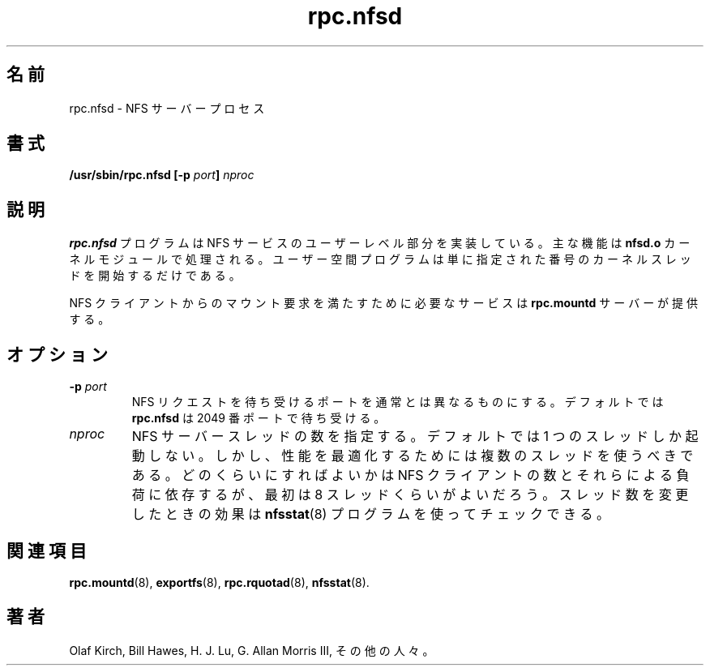 .\"
.\" nfsd(8)
.\"
.\" Copyright (C) 1999 Olaf Kirch <okir@monad.swb.de>
.\"
.\" Japanese Version Copyright (c) 2002 Yuichi SATO
.\"         all rights reserved.
.\" Translated Mon Jan 14 06:18:26 JST 2002
.\"         by Yuichi SATO <ysato@h4.dion.ne.jp>
.\"
.TH rpc.nfsd 8 "31 May 1999"
.\"O .SH NAME
.SH 名前
.\"O rpc.nfsd \- NFS server process
rpc.nfsd \- NFS サーバープロセス
.\"O .SH SYNOPSIS
.SH 書式
.BI "/usr/sbin/rpc.nfsd [-p " port "] " nproc
.\"O .SH DESCRIPTION
.SH 説明
.\"O The
.\"O .B rpc.nfsd
.\"O program implements the user level part of the NFS service. The
.\"O main functionality is handled by the
.\"O .B nfsd.o
.\"O kernel module; the user space program merely starts the specified
.\"O number of kernel threads.
.B rpc.nfsd
プログラムは NFS サービスのユーザーレベル部分を実装している。
主な機能は
.B nfsd.o
カーネルモジュールで処理される。
ユーザー空間プログラムは単に指定された番号の
カーネルスレッドを開始するだけである。
.P
.\"O The
.\"O .B rpc.mountd
.\"O server provides an ancillary service needed to satisfy mount requests
.\"O by NFS clients.
NFS クライアントからのマウント要求を満たすために必要なサービスは
.B rpc.mountd
サーバーが提供する。
.\"O .SH OPTIONS
.SH オプション
.TP
.BI \-p " port"
.\"O specify a diferent port to listen on for NFS requests. By default,
.\"O .B rpc.nfsd
.\"O will listen on port 2049.
NFS リクエストを待ち受けるポートを通常とは異なるものにする。
デフォルトでは
.B rpc.nfsd
は 2049 番ポートで待ち受ける。
.TP
.I nproc
.\"O specify the number of NFS server threads. By default, just one
.\"O thread is started. However, for optimum performance several threads
.\"O should be used. The actual figure depends on the number of and the work
.\"O load created by the NFS clients, but a useful starting point is
.\"O 8 threads. Effects of modifying that number can be checked using
.\"O the
.\"O .BR nfsstat (8)
.\"O program.
NFS サーバースレッドの数を指定する。
デフォルトでは 1 つのスレッドしか起動しない。
しかし、性能を最適化するためには複数のスレッドを使うべきである。
どのくらいにすればよいかは
NFS クライアントの数とそれらによる負荷に依存するが、
最初は 8 スレッドくらいがよいだろう。
スレッド数を変更したときの効果は
.BR nfsstat (8)
プログラムを使ってチェックできる。
.\"O .SH SEE ALSO
.SH 関連項目
.BR rpc.mountd (8),
.BR exportfs (8),
.BR rpc.rquotad (8),
.BR nfsstat (8).
.\"O .SH AUTHOR
.SH 著者
Olaf Kirch, Bill Hawes, H. J. Lu, G. Allan Morris III,
.\"O and a host of others.
その他の人々。

